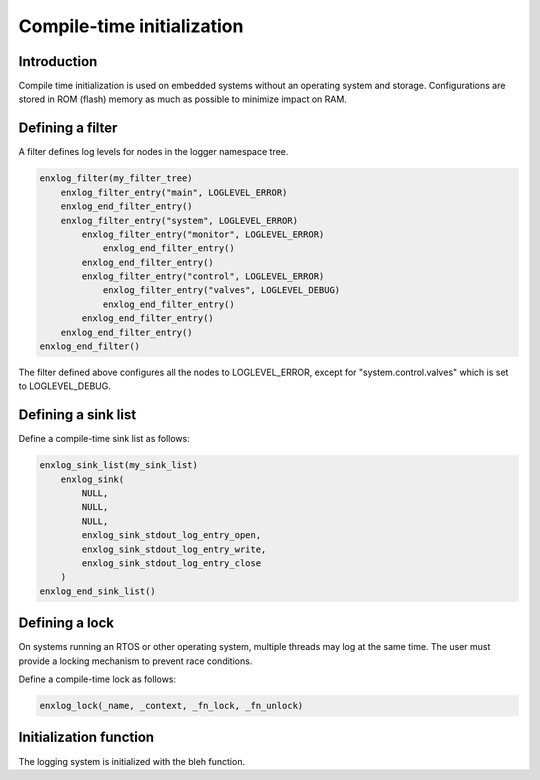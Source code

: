 Compile-time initialization
===========================

Introduction
------------

Compile time initialization is used on embedded systems without an operating system and storage.
Configurations are stored in ROM (flash) memory as much as possible to minimize impact on RAM.


Defining a filter
------------------

A filter defines log levels for nodes in the logger namespace tree.


.. code-block:: C

    enxlog_filter(my_filter_tree)
        enxlog_filter_entry("main", LOGLEVEL_ERROR)
        enxlog_end_filter_entry()
        enxlog_filter_entry("system", LOGLEVEL_ERROR)
            enxlog_filter_entry("monitor", LOGLEVEL_ERROR)
                enxlog_end_filter_entry()
            enxlog_end_filter_entry()
            enxlog_filter_entry("control", LOGLEVEL_ERROR)
                enxlog_filter_entry("valves", LOGLEVEL_DEBUG)
                enxlog_end_filter_entry()
            enxlog_end_filter_entry()
        enxlog_end_filter_entry()
    enxlog_end_filter()


The filter defined above configures all the nodes to LOGLEVEL_ERROR, except for "system.control.valves" which is set to LOGLEVEL_DEBUG.


Defining a sink list
--------------------

Define a compile-time sink list as follows:

.. code-block:: C

    enxlog_sink_list(my_sink_list)
        enxlog_sink(
            NULL,
            NULL,
            NULL,
            enxlog_sink_stdout_log_entry_open,
            enxlog_sink_stdout_log_entry_write,
            enxlog_sink_stdout_log_entry_close
        )
    enxlog_end_sink_list()


.. c:macro:: enxlog_sink(context, fn_init, fn_shutdown, fn_log_entry_open, fn_log_entry_write, fn_log_entry_close)

   :param context: A context pointer passed to the sink functions
   :param fn_init: The sink initialization function. See :c:func:`enxlog_sink_init_fn_t`
   :param fn_shutdown: The sink shutdown function. See :c:func:`enxlog_sink_shutdown_fn_t`
   :param fn_log_entry_open: The sink log entry open function. See :c:func:`enxlog_sink_log_entry_open_fn_t`
   :param fn_log_entry_open: The sink log entry write function. See :c:func:`enxlog_sink_log_entry_write_fn_t`
   :param fn_log_entry_open: The sink log entry close function. See :c:func:`enxlog_sink_log_entry_close_fn_t`
   

Defining a lock
---------------

On systems running an RTOS or other operating system, multiple threads may log at the same time.
The user must provide a locking mechanism to prevent race conditions.

Define a compile-time lock as follows:

.. code-block:: C

    enxlog_lock(_name, _context, _fn_lock, _fn_unlock)


Initialization function
-----------------------

The logging system is initialized with the bleh function.



